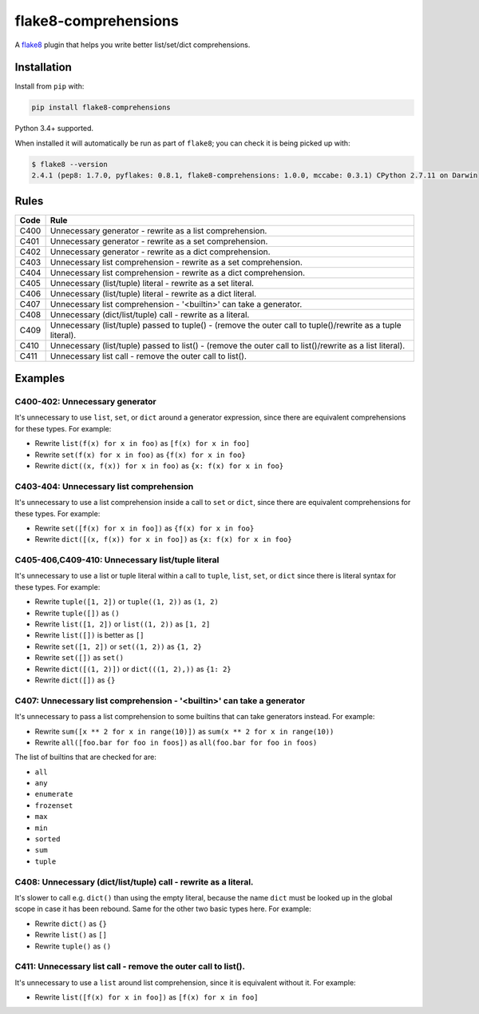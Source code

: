 =====================
flake8-comprehensions
=====================

.. image:: https://img.shields.io/pypi/v/flake8-comprehensions.svg
        :target: https://pypi.org/project/flake8-comprehensions/

.. image:: https://img.shields.io/travis/adamchainz/flake8-comprehensions.svg
        :target: https://travis-ci.org/adamchainz/flake8-comprehensions

A `flake8 <https://flake8.readthedocs.io/en/latest/index.html>`_ plugin that
helps you write better list/set/dict comprehensions.

Installation
------------

Install from ``pip`` with:

.. code-block:: sh

     pip install flake8-comprehensions

Python 3.4+ supported.

When installed it will automatically be run as part of ``flake8``; you can
check it is being picked up with:

.. code-block:: sh

    $ flake8 --version
    2.4.1 (pep8: 1.7.0, pyflakes: 0.8.1, flake8-comprehensions: 1.0.0, mccabe: 0.3.1) CPython 2.7.11 on Darwin


Rules
-----

==== ====
Code Rule
==== ====
C400 Unnecessary generator - rewrite as a list comprehension.
C401 Unnecessary generator - rewrite as a set comprehension.
C402 Unnecessary generator - rewrite as a dict comprehension.
C403 Unnecessary list comprehension - rewrite as a set comprehension.
C404 Unnecessary list comprehension - rewrite as a dict comprehension.
C405 Unnecessary (list/tuple) literal - rewrite as a set literal.
C406 Unnecessary (list/tuple) literal - rewrite as a dict literal.
C407 Unnecessary list comprehension - '<builtin>' can take a generator.
C408 Unnecessary (dict/list/tuple) call - rewrite as a literal.
C409 Unnecessary (list/tuple) passed to tuple() - (remove the outer call to tuple()/rewrite as a tuple literal).
C410 Unnecessary (list/tuple) passed to list() - (remove the outer call to list()/rewrite as a list literal).
C411 Unnecessary list call - remove the outer call to list().
==== ====

Examples
--------

C400-402: Unnecessary generator
~~~~~~~~~~~~~~~~~~~~~~~~~~~~~~~

It's unnecessary to use ``list``, ``set``, or ``dict`` around a generator
expression, since there are equivalent comprehensions for these types. For
example:

* Rewrite ``list(f(x) for x in foo)`` as ``[f(x) for x in foo]``
* Rewrite ``set(f(x) for x in foo)`` as ``{f(x) for x in foo}``
* Rewrite ``dict((x, f(x)) for x in foo)`` as ``{x: f(x) for x in foo}``

C403-404: Unnecessary list comprehension
~~~~~~~~~~~~~~~~~~~~~~~~~~~~~~~~~~~~~~~~

It's unnecessary to use a list comprehension inside a call to ``set`` or
``dict``, since there are equivalent comprehensions for these types. For
example:

* Rewrite ``set([f(x) for x in foo])`` as ``{f(x) for x in foo}``
* Rewrite ``dict([(x, f(x)) for x in foo])`` as ``{x: f(x) for x in foo}``

C405-406,C409-410: Unnecessary list/tuple literal
~~~~~~~~~~~~~~~~~~~~~~~~~~~~~~~~~~~~~~~~~~~~~~~~~

It's unnecessary to use a list or tuple literal within a call to ``tuple``,
``list``, ``set``, or ``dict`` since there is literal syntax for these types.
For example:

* Rewrite ``tuple([1, 2])`` or ``tuple((1, 2))`` as ``(1, 2)``
* Rewrite ``tuple([])`` as ``()``
* Rewrite ``list([1, 2])`` or ``list((1, 2))`` as ``[1, 2]``
* Rewrite ``list([])`` is better as ``[]``
* Rewrite ``set([1, 2])`` or ``set((1, 2))`` as ``{1, 2}``
* Rewrite ``set([])`` as ``set()``
* Rewrite ``dict([(1, 2)])`` or ``dict(((1, 2),))`` as ``{1: 2}``
* Rewrite ``dict([])`` as ``{}``

C407: Unnecessary list comprehension - '<builtin>' can take a generator
~~~~~~~~~~~~~~~~~~~~~~~~~~~~~~~~~~~~~~~~~~~~~~~~~~~~~~~~~~~~~~~~~~~~~~~

It's unnecessary to pass a list comprehension to some builtins that can take
generators instead. For example:

* Rewrite ``sum([x ** 2 for x in range(10)])`` as
  ``sum(x ** 2 for x in range(10))``
* Rewrite ``all([foo.bar for foo in foos])`` as
  ``all(foo.bar for foo in foos)``

The list of builtins that are checked for are:

* ``all``
* ``any``
* ``enumerate``
* ``frozenset``
* ``max``
* ``min``
* ``sorted``
* ``sum``
* ``tuple``

C408: Unnecessary (dict/list/tuple) call - rewrite as a literal.
~~~~~~~~~~~~~~~~~~~~~~~~~~~~~~~~~~~~~~~~~~~~~~~~~~~~~~~~~~~~~~~~

It's slower to call e.g. ``dict()`` than using the empty literal, because the
name ``dict`` must be looked up in the global scope in case it has been
rebound. Same for the other two basic types here. For example:

* Rewrite ``dict()`` as ``{}``
* Rewrite ``list()`` as ``[]``
* Rewrite ``tuple()`` as ``()``

C411: Unnecessary list call - remove the outer call to list().
~~~~~~~~~~~~~~~~~~~~~~~~~~~~~~~~~~~~~~~~~~~~~~~~~~~~~~~~~~~~~~

It's unnecessary to use a ``list`` around list comprehension, since it is
equivalent without it. For example:

* Rewrite ``list([f(x) for x in foo])`` as ``[f(x) for x in foo]``
